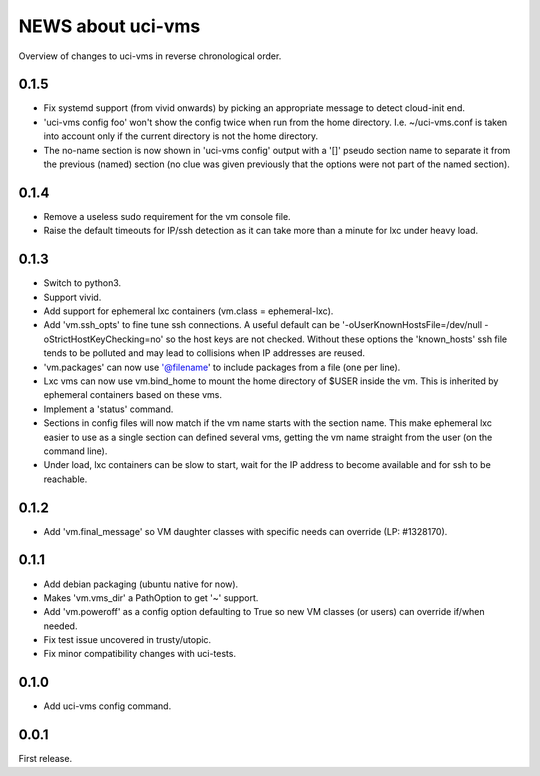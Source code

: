 ==================
NEWS about uci-vms
==================

Overview of changes to uci-vms in reverse chronological order.

0.1.5
=====

* Fix systemd support (from vivid onwards) by picking an appropriate message
  to detect cloud-init end.

* 'uci-vms config foo' won't show the config twice when run from the home
  directory. I.e. ~/uci-vms.conf is taken into account only if the current
  directory is not the home directory.

* The no-name section is now shown in 'uci-vms config' output with a '[]'
  pseudo section name to separate it from the previous (named) section (no
  clue was given previously that the options were not part of the named
  section).

0.1.4
=====

* Remove a useless sudo requirement for the vm console file.

* Raise the default timeouts for IP/ssh detection as it can take more than a
  minute for lxc under heavy load.

0.1.3
=====

* Switch to python3.

* Support vivid.

* Add support for ephemeral lxc containers (vm.class = ephemeral-lxc).

* Add 'vm.ssh_opts' to fine tune ssh connections. A useful default can be
  '-oUserKnownHostsFile=/dev/null -oStrictHostKeyChecking=no' so the host
  keys are not checked. Without these options the 'known_hosts' ssh file
  tends to be polluted and may lead to collisions when IP addresses are
  reused.

* 'vm.packages' can now use '@filename' to include packages from a file (one
  per line).

* Lxc vms can now use vm.bind_home to mount the home directory of $USER
  inside the vm. This is inherited by ephemeral containers based on these
  vms.

* Implement a 'status' command.

* Sections in config files will now match if the vm name starts with the
  section name. This make ephemeral lxc easier to use as a single section
  can defined several vms, getting the vm name straight from the user (on
  the command line).

* Under load, lxc containers can be slow to start, wait for the IP address
  to become available and for ssh to be reachable.
    
0.1.2
=====

* Add 'vm.final_message' so VM daughter classes with specific needs can
  override (LP: #1328170).

0.1.1
=====

* Add debian packaging (ubuntu native for now).

* Makes 'vm.vms_dir' a PathOption to get '~' support.

* Add 'vm.poweroff' as a config option defaulting to True so new VM classes
  (or users) can override if/when needed.

* Fix test issue uncovered in trusty/utopic.

* Fix minor compatibility changes with uci-tests.

0.1.0
=====

* Add uci-vms config command.

0.0.1
=====

First release.
